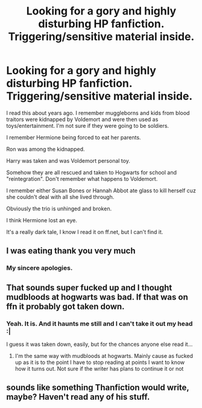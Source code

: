 #+TITLE: Looking for a gory and highly disturbing HP fanfiction. Triggering/sensitive material inside.

* Looking for a gory and highly disturbing HP fanfiction. Triggering/sensitive material inside.
:PROPERTIES:
:Author: charis_chan
:Score: 0
:DateUnix: 1598029680.0
:DateShort: 2020-Aug-21
:FlairText: What's That Fic?
:END:
I read this about years ago. I remember muggleborns and kids from blood traitors were kidnapped by Voldemort and were then used as toys/entertainment. I'm not sure if they were going to be soldiers.

I remember Hermione being forced to eat her parents.

Ron was among the kidnapped.

Harry was taken and was Voldemort personal toy.

Somehow they are all rescued and taken to Hogwarts for school and "reintegration". Don't remember what happens to Voldemort.

I remember either Susan Bones or Hannah Abbot ate glass to kill herself cuz she couldn't deal with all she lived through.

Obviously the trio is unhinged and broken.

I think Hermione lost an eye.

It's a really dark tale, I know I read it on ff.net, but I can't find it.


** I was eating thank you very much
:PROPERTIES:
:Author: HELLOOOOOOooooot
:Score: 8
:DateUnix: 1598032539.0
:DateShort: 2020-Aug-21
:END:

*** My sincere apologies.
:PROPERTIES:
:Author: charis_chan
:Score: 3
:DateUnix: 1598038900.0
:DateShort: 2020-Aug-22
:END:


** That sounds super fucked up and I thought mudbloods at hogwarts was bad. If that was on ffn it probably got taken down.
:PROPERTIES:
:Author: Aniki356
:Score: 3
:DateUnix: 1598031636.0
:DateShort: 2020-Aug-21
:END:

*** Yeah. It is. And it haunts me still and I can't take it out my head :|

I guess it was taken down, easily, but for the chances anyone else read it...
:PROPERTIES:
:Author: charis_chan
:Score: 1
:DateUnix: 1598032345.0
:DateShort: 2020-Aug-21
:END:

**** I'm the same way with mudbloods at hogwarts. Mainly cause as fucked up as it is to the point I have to stop reading at points I want to know how it turns out. Not sure if the writer has plans to continue it or not
:PROPERTIES:
:Author: Aniki356
:Score: 1
:DateUnix: 1598032486.0
:DateShort: 2020-Aug-21
:END:


** sounds like something Thanfiction would write, maybe? Haven't read any of his stuff.
:PROPERTIES:
:Author: francoisschubert
:Score: 1
:DateUnix: 1598035408.0
:DateShort: 2020-Aug-21
:END:
